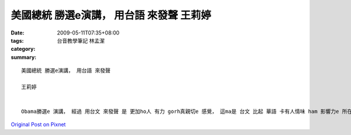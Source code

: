 美國總統 勝選e演講， 用台語 來發聲 王莉婷
###########################################################

:date: 2009-05-11T07:35+08:00
:tags: 
:category: 台音教學筆記   林孟潔
:summary: 


:: 

  美國總統 勝選e演講， 用台語 來發聲

  王莉婷


  Obama勝選e 演講， 經過 用台文 來發聲 是 更加ho人 有力 gorh真親切e 感覺， 這ma是 台文 比起 華語 卡有人情味 ham 影響力e 所在。 台文e用字 雖然簡單， 但是卻ve凊采， 顛倒是 一種 優美gorh生動e 表達， 是一種 會ga人 深深吸引e 聲音， 是一種 深入淺出、 意義非凡e 語言。 di Obama 勝選e 演講 中， 咱ma有讀著 zit句，”是啊，咱做會到，” 真簡單e 短短 一句話， 卻是 ho我 印象上深e 一句話， 伊利用 di最後 幾段話e 上尾仔 攏gorh再 提起 一遍e 方式， ”是啊，咱做會到，” ”是啊， 咱做會到，”……配合著 伊 生動e口氣 gah 講話技巧， ho人 有信心 ham 鼓勵e感覺， ma ho人 感受著 支持e力量。



`Original Post on Pixnet <http://daiqi007.pixnet.net/blog/post/27709295>`_